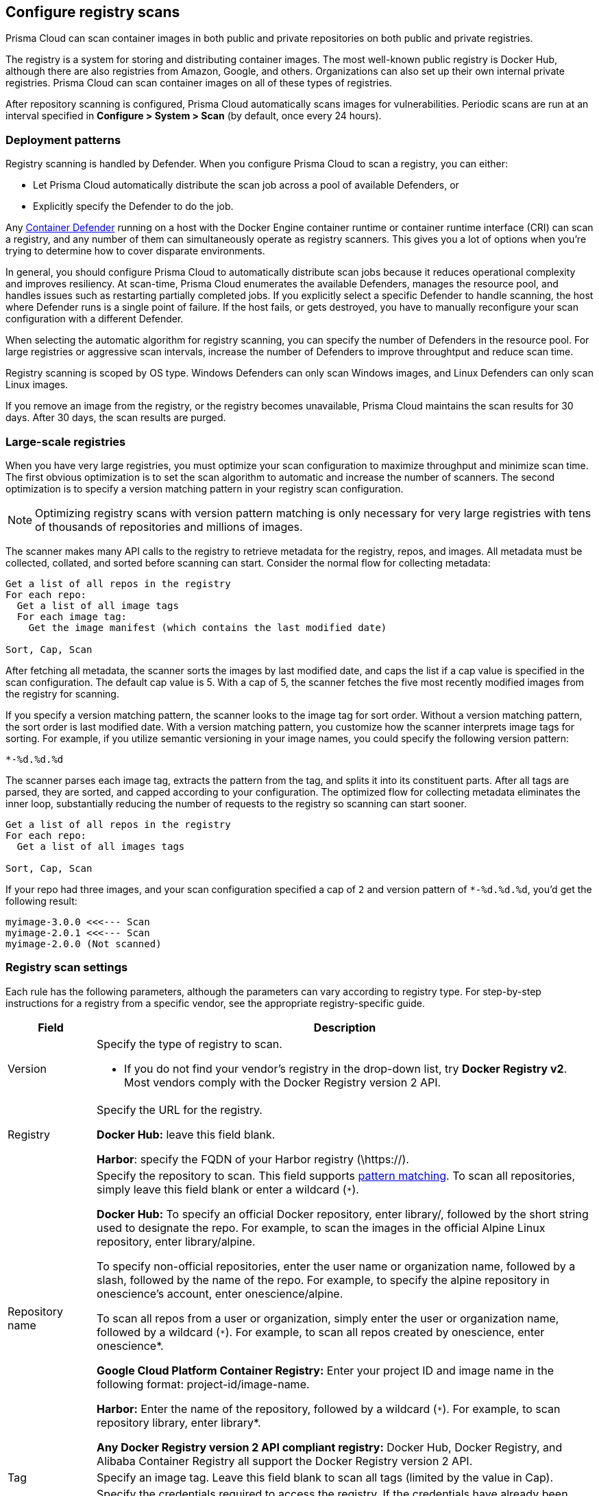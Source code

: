 == Configure registry scans

Prisma Cloud can scan container images in both public and private repositories on both public and private registries.

The registry is a system for storing and distributing container images.
The most well-known public registry is Docker Hub, although there are also registries from Amazon, Google, and others.
Organizations can also set up their own internal private registries.
Prisma Cloud can scan container images on all of these types of registries.

After repository scanning is configured, Prisma Cloud automatically scans images for vulnerabilities.
Periodic scans are run at an interval specified in *Configure > System > Scan* (by default, once every 24 hours).

[#_deployment_patterns]
=== Deployment patterns

Registry scanning is handled by Defender.
When you configure Prisma Cloud to scan a registry, you can either:

* Let Prisma Cloud automatically distribute the scan job across a pool of available Defenders, or
* Explicitly specify the Defender to do the job.

Any xref:../install/defender_types.adoc[Container Defender] running on a host with the Docker Engine container runtime or container runtime interface (CRI) can scan a registry, and any number of them can simultaneously operate as registry scanners.
This gives you a lot of options when you're trying to determine how to cover disparate environments.

In general, you should configure Prisma Cloud to automatically distribute scan jobs because it reduces operational complexity and improves resiliency.
At scan-time, Prisma Cloud enumerates the available Defenders, manages the resource pool, and handles issues such as restarting partially completed jobs.
If you explicitly select a specific Defender to handle scanning, the host where Defender runs is a single point of failure.
If the host fails, or gets destroyed, you have to manually reconfigure your scan configuration with a different Defender.

When selecting the automatic algorithm for registry scanning, you can specify the number of Defenders in the resource pool.
For large registries or aggressive scan intervals, increase the number of Defenders to improve throughtput and reduce scan time.

Registry scanning is scoped by OS type.
Windows Defenders can only scan Windows images, and Linux Defenders can only scan Linux images.

If you remove an image from the registry, or the registry becomes unavailable, Prisma Cloud maintains the scan results for 30 days.
After 30 days, the scan results are purged.


=== Large-scale registries

When you have very large registries, you must optimize your scan configuration to maximize throughput and minimize scan time.
The first obvious optimization is to set the scan algorithm to automatic and increase the number of scanners.
The second optimization is to specify a version matching pattern in your registry scan configuration.

NOTE: Optimizing registry scans with version pattern matching is only necessary for very large registries with tens of thousands of repositories and millions of images.

The scanner makes many API calls to the registry to retrieve metadata for the registry, repos, and images.
All metadata must be collected, collated, and sorted before scanning can start.
Consider the normal flow for collecting metadata:

[source]
----
Get a list of all repos in the registry
For each repo:
  Get a list of all image tags
  For each image tag:
    Get the image manifest (which contains the last modified date)

Sort, Cap, Scan
----

After fetching all metadata, the scanner sorts the images by last modified date, and caps the list if a cap value is specified in the scan configuration.
The default cap value is 5.
With a cap of 5, the scanner fetches the five most recently modified images from the registry for scanning.

If you specify a version matching pattern, the scanner looks to the image tag for sort order.
Without a version matching pattern, the sort order is last modified date.
With a version matching pattern, you customize how the scanner interprets image tags for sorting.
For example, if you utilize semantic versioning in your image names, you could specify the following version pattern:

  *-%d.%d.%d

The scanner parses each image tag, extracts the pattern from the tag, and splits it into its constituent parts.
After all tags are parsed, they are sorted, and capped according to your configuration.
The optimized flow for collecting metadata eliminates the inner loop, substantially reducing the number of requests to the registry so scanning can start sooner.

[source]
----
Get a list of all repos in the registry
For each repo:
  Get a list of all images tags

Sort, Cap, Scan
----

If your repo had three images, and your scan configuration specified a cap of `2` and version pattern of `*-%d.%d.%d`, you'd get the following result:

  myimage-3.0.0 <<<--- Scan
  myimage-2.0.1 <<<--- Scan
  myimage-2.0.0 (Not scanned)


=== Registry scan settings

Each rule has the following parameters, although the parameters can vary according to registry type.
For step-by-step instructions for a registry from a specific vendor, see the appropriate registry-specific guide.

[cols="15%,85%a", options="header"]
|===
|Field
|Description

|Version
|Specify the type of registry to scan. 

 - If you do not find your vendor's registry in the drop-down list, try *Docker Registry v2*.
Most vendors comply with the Docker Registry version 2 API.

|Registry
|Specify the URL for the registry.

*Docker Hub:* leave this field blank.  

*Harbor*: specify the FQDN of your Harbor registry (\https://).

|Repository name
|Specify the repository to scan. 
This field supports xref:../configure/rule_ordering_pattern_matching.adoc#[pattern matching].
To scan all repositories, simply leave this field blank or enter a wildcard (`{asterisk}`).

*Docker Hub:*
To specify an official Docker repository, enter library/, followed by the short string used to designate the repo.
For example, to scan the images in the official Alpine Linux repository, enter library/alpine.

To specify non-official repositories, enter the user name or organization name, followed by a slash, followed by the name of the repo.
For example, to specify the alpine repository in onescience’s account, enter onescience/alpine.

To scan all repos from a user or organization, simply enter the user or organization name, followed by a wildcard (`{asterisk}`).
For example, to scan all repos created by onescience, enter onescience*.

*Google Cloud Platform Container Registry:*
Enter your project ID and image name in the following format: project-id/image-name.  

*Harbor:*
Enter the name of the repository, followed by a wildcard (`{asterisk}`).
For example, to scan repository library, enter library*.

*Any Docker Registry version 2 API compliant registry:*
Docker Hub, Docker Registry, and Alibaba Container Registry all support the Docker Registry version 2 API.

|Tag
|Specify an image tag.
Leave this field blank to scan all tags (limited by the value in Cap).

|Credentials
|Specify the credentials required to access the registry.
If the credentials have already been created in the Prisma Cloud credential store, select it.
If not, click *Add New*.

*Public repositories on public registries (such as Docker Hub):*
Leave this field blank.
No credentials are required.

*AWS EC2 Container Registry:*
Use the IAM access keys for authentication.
For more information, see xref:registry_scanning/scan_ecr.adoc[Amazon EC2 Container Registry (ECR).]

*Google Container Registry:*
Use the service account and JSON token.
For more information, xref:registry_scanning/scan_gcr.adoc[Google Container Registry (GCR).]

*Harbor Registry:*
Create a *Basic authentication* credential.
Credentials for Harbor can be a *Limited Guest*.

*Registries that support token authentication (e.g. Quary, GitLab):*
Create a *Basic authentication* credential.
_Username_ is the name of the token and the token value is entered into the _password_ field.

|OS Type
|Specify whether the image is built on a Windows or Linux base OS.

|Scanner
|Specify the Defender to scan this registry.

* *Automatic (default, recommended):*
Prisma Cloud Console automatically schedules the scan job across a pool of available Defenders.

* *Explicitly selected Defender:*
Prisma Cloud Console sends the scan job to a specific Defender.

Only Linux Defenders can scan Linux container images, and only Windows Defenders can scan Windows container images.

|Number of scanners
|Number of Defenders across which the scan job can be distributed.
Increase the number of Defenders to increase throughtput and reduce scan time.

|Cap
|Specify the maximum number of images to scan in the given repository, sorted according to last modified date. That is, the most recently modified image in the repository is scanned first, followed by the image next most recently modified, and so on.

The Docker Registry API does not support directly querying for the most recently updated images.
To handle your CAP setting, Prisma Cloud first polls the registry for all tags and manifests in the given repository to discover the last updated dates.
This is a low overhead operation because images do not need to be downloaded.
Prisma Cloud then sorts the results by date, and then scans the most recently updated images up to the limit specified by CAP.
Even when CAP is set to a low number, you might still notice the Prisma Cloud UI polling the registry for data about the images in the repository.

To scan all images in a repository, set CAP to 0.

|Version matching pattern
|Customize sort order by values in the image tag.
Specify a pattern from which a version or date can be extracted from the image tag.
There are two use cases for specifying version matching patterns:

* You want to reduce the total time it takes to complete the scan for very large registries.
Rather than fetching the metadata from the registry required to sort images, you specify how the scanner can extract the metadata directly from the image tag.
* You want to order and cap the images to be scanned by some value other than last modified date.

Specify patterns with strings, wildcards, timedate elements, and integers.

* `%d` - version number
* `%Y` - 4 digit year
* `%M` - 2 digit month
* `%D` - 2 digit day
* `%H` - 2 digit hour
* `%m` - 2 digit minute
* `%s` - 2 digit second

For image tags that match the pattern, the tag is split into its constituent parts.
After all image tags are parsed, they're ordered and capped according to the value set in Cap.

Ordering is best-effort.
Tags that don't conform to the pattern are ignored.

If both date and version are specified in your pattern, date takes precendence.

If the version matching pattern is left unspecified, Prisma Cloud orders images by last modified date.

|===


[.task, #_registry_scan_settings]
=== Configure Prisma Cloud to scan a registry

To scan images in a registry, create a new registry scan rule.

*Prerequisites:* You have xref:../install/defender_types.adoc[deployed at least one Defender in your environment].

[.procedure]
. Open Console.

. Go to *Defend > Vulnerabilities > Registry*.

. Click *Add registry settings*.


=== Additional scan settings

Additional scan settings can be found under *Manage > System > Scan*, where you can set the xref:../configure/configure_scan_intervals.adoc#[registry scan interval].

NOTE: The *Manage > System > Scan* page has an option called *Only scan images with running containers*.
This option does NOT apply to registry scanning; all images targeted by your registry scanning rule will be scanned regardless of how *Only scan images with running containers* is set.


=== CRI/containerd-only environments

Prisma Cloud fully supports scanning CRI/containerd-only environments.

NOTE: Defenders that run on DC/OS cannot scan registries.
